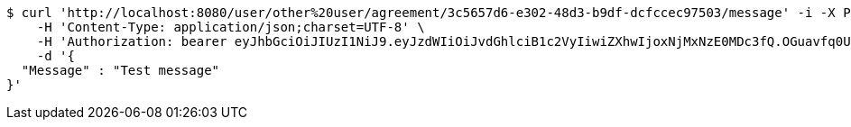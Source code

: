 [source,bash]
----
$ curl 'http://localhost:8080/user/other%20user/agreement/3c5657d6-e302-48d3-b9df-dcfccec97503/message' -i -X POST \
    -H 'Content-Type: application/json;charset=UTF-8' \
    -H 'Authorization: bearer eyJhbGciOiJIUzI1NiJ9.eyJzdWIiOiJvdGhlciB1c2VyIiwiZXhwIjoxNjMxNzE0MDc3fQ.OGuavfq0UFkN6p029FpTK4lIFi0cu2nT6H9qlJvyHV8' \
    -d '{
  "Message" : "Test message"
}'
----